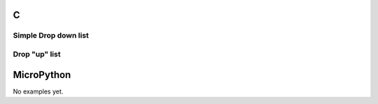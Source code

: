 C
^

Simple Drop down list
""""""""""""""""""""""

.. lv_example:: lv_ex_widgets/lv_ex_dropdown/lv_ex_dropdown_1
  :language: c

Drop "up" list
""""""""""""""""""""""

.. lv_example:: lv_ex_widgets/lv_ex_dropdown/lv_ex_dropdown_2
  :language: c

MicroPython
^^^^^^^^^^^

No examples yet.
